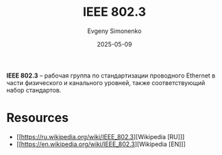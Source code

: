 :PROPERTIES:
:ID:       43545cb2-433e-48cc-9807-536da0c81325
:END:
#+TITLE: IEEE 802.3
#+AUTHOR: Evgeny Simonenko
#+LANGUAGE: Russian
#+LICENSE: CC BY-SA 4.0
#+DATE: 2025-05-09
#+FILETAGS: :ethernet:

*IEEE 802.3* -- рабочая группа по стандартизации проводного Ethernet в части физического и канального уровней, также соответствующий набор стандартов.

* Resources

- [[https://ru.wikipedia.org/wiki/IEEE_802.3][Wikipedia [RU]​]]
- [[https://en.wikipedia.org/wiki/IEEE_802.3][Wikipedia [EN]​]]

